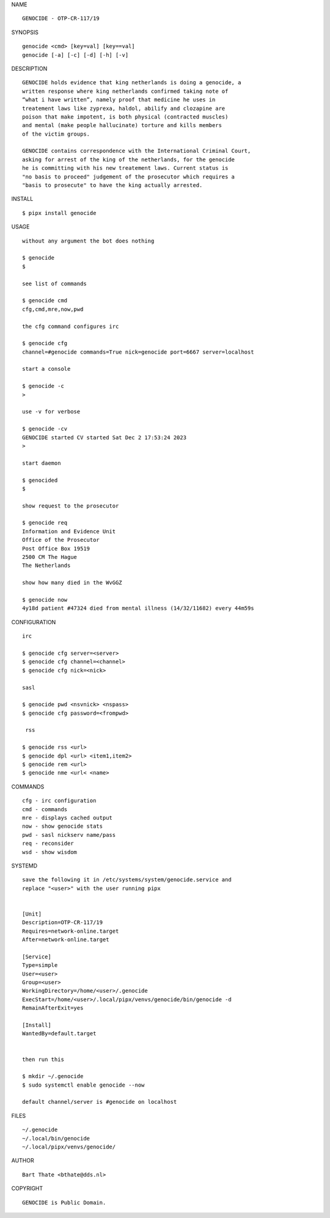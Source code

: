 NAME

::

    GENOCIDE - OTP-CR-117/19


SYNOPSIS

::

    genocide <cmd> [key=val] [key==val]
    genocide [-a] [-c] [-d] [-h] [-v]


DESCRIPTION

::

    GENOCIDE holds evidence that king netherlands is doing a genocide, a
    written response where king netherlands confirmed taking note of 
    “what i have written”, namely proof that medicine he uses in
    treatement laws like zyprexa, haldol, abilify and clozapine are
    poison that make impotent, is both physical (contracted muscles)
    and mental (make people hallucinate) torture and kills members
    of the victim groups. 

    GENOCIDE contains correspondence with the International Criminal Court,
    asking for arrest of the king of the netherlands, for the genocide
    he is committing with his new treatement laws. Current status is
    "no basis to proceed" judgement of the prosecutor which requires a
    "basis to prosecute" to have the king actually arrested.


INSTALL


::

    $ pipx install genocide


USAGE

::

    without any argument the bot does nothing

    $ genocide
    $

    see list of commands

    $ genocide cmd
    cfg,cmd,mre,now,pwd

    the cfg command configures irc

    $ genocide cfg
    channel=#genocide commands=True nick=genocide port=6667 server=localhost

    start a console

    $ genocide -c 
    >

    use -v for verbose

    $ genocide -cv
    GENOCIDE started CV started Sat Dec 2 17:53:24 2023
    >

    start daemon

    $ genocided
    $ 

    show request to the prosecutor

    $ genocide req
    Information and Evidence Unit
    Office of the Prosecutor
    Post Office Box 19519
    2500 CM The Hague
    The Netherlands

    show how many died in the WvGGZ

    $ genocide now
    4y18d patient #47324 died from mental illness (14/32/11682) every 44m59s
     

CONFIGURATION


::

    irc

    $ genocide cfg server=<server>
    $ genocide cfg channel=<channel>
    $ genocide cfg nick=<nick>

    sasl

    $ genocide pwd <nsvnick> <nspass>
    $ genocide cfg password=<frompwd>

     rss

    $ genocide rss <url>
    $ genocide dpl <url> <item1,item2>
    $ genocide rem <url>
    $ genocide nme <url< <name>


COMMANDS


::

    cfg - irc configuration
    cmd - commands
    mre - displays cached output
    now - show genocide stats
    pwd - sasl nickserv name/pass
    req - reconsider
    wsd - show wisdom


SYSTEMD


::

    save the following it in /etc/systems/system/genocide.service and
    replace "<user>" with the user running pipx


    [Unit]
    Description=OTP-CR-117/19
    Requires=network-online.target
    After=network-online.target

    [Service]
    Type=simple
    User=<user>
    Group=<user>
    WorkingDirectory=/home/<user>/.genocide
    ExecStart=/home/<user>/.local/pipx/venvs/genocide/bin/genocide -d
    RemainAfterExit=yes

    [Install]
    WantedBy=default.target


    then run this

    $ mkdir ~/.genocide
    $ sudo systemctl enable genocide --now

    default channel/server is #genocide on localhost


FILES

::

    ~/.genocide
    ~/.local/bin/genocide
    ~/.local/pipx/venvs/genocide/


AUTHOR


::

    Bart Thate <bthate@dds.nl>


COPYRIGHT


::

    GENOCIDE is Public Domain.
